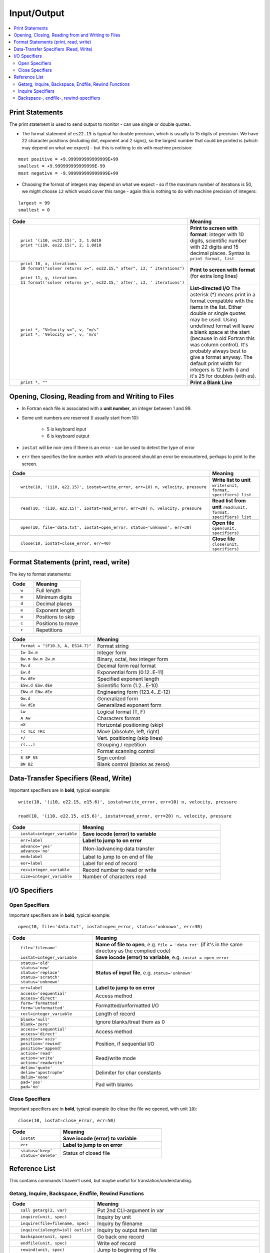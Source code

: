 ============
Input/Output
============

.. contents::
   :local:

.. highlight:: fortran

Print Statements
================

The print statement is used to send output to monitor - can use single or double quotes.

* The format statement of ``es22.15`` is typical for double precision, which is usually to 15 digits of precision. We have 22 character positions (including dot, exponent and 2 signs), so the largest number that could be printed is (which may depend on what we expect) - but this is nothing to do with machine precision:

::

     most positive = +9.999999999999999E+99
     smallest = +9.999999999999999E-99
     most negative = -9.999999999999999E+99

* Choosing the format of integers may depend on what we expect - so if the maximum number of iterations is 50, we might choose ``i2`` which would cover this range - again this is nothing to do with machine precision of integers:

::

     largest = 99
     smallest = 0

.. list-table::
   :header-rows: 1
   :widths: 30 60

   * - Code
     - Meaning
   * - ::

           print '(i10, es22.15)', 2, 1.0d10
           print "(i10, es22.15)", 2, 1.0d10

     - **Print to screen with format**: integer with 10 digits, scientific number with 22 digits and 15 decimal places. Syntax is ``print format, list`` 
   * - ::

           print 10, x, iterations
           10 format("solver returns x=", es22.15," after", i3, " iterations")

           print 11, y, iterations
           11 format('solver returns y=', es22.15,' after', i3, ' iterations')

     - **Print to screen with format** (for extra long lines)
 
   * - ::

           print *, "Velocity v=", v, "m/s"
           print *, 'Velocity u=', v, 'm/s'

     - **List-directed I/O** The asterisk (*) means print in a format compatible with the items in the list. Either double or single quotes may be used. Using undefined format will leave a blank space at the start (because in old Fortran this was column control). It's probably always best to give a format anyway. The default print width for integers is 12 (with i) and it's 25 for doubles (with es).
   * - ::

           print *, ""
           
     - **Print a Blank Line**

Opening, Closing, Reading from and Writing to Files
===================================================

* In Fortran each file is associated with a **unit number**, an integer between 1 and 99.
* Some unit numbers are reserved (I usually start from 10): 

   - 5 is keyboard input
   - 6 is keyboard output
 
* ``iostat`` will be non-zero if there is an error - can be used to detect the type of error
* ``err`` then specifies the line number with which to proceed should an error be encountered, perhaps to print to the screen.

.. list-table::
   :header-rows: 1
   :widths: 30 60

   * - Code
     - Meaning
   * - ::

          write(10, '(i10, e22.15)', iostat=write_error, err=10) n, velocity, pressure
          
     - **Write list to unit** ``write(unit, format, specifiers) list``
   * - ::

          read(10, '(i10, e22.15)', iostat=read_error, err=20) n, velocity, pressure

     - **Read list from unit** ``read(unit, format, specifiers) list``
   * - ::

          open(10, file='data.txt', iostat=open_error, status='unknown', err=30)

     - **Open file** ``open(unit, specifiers)``
   * - ::

          close(10, iostat=close_error, err=40)

     - **Close file** ``close(unit, specifiers)``


Format Statements (print, read, write)
======================================

The key to format statements:

.. list-table::
   :header-rows: 1
   :widths: 30 60

   * - Code
     - Meaning

   * - ::

           w

     - Full length
   * - ::

           m

     - Minimum digits
   * - ::

           d

     - Decimal places
   * - ::

           e

     - Exponent length
   * - ::

           n

     - Positions to skip
   * - ::

           c

     - Positions to move
   * - ::

           r

     - Repetitions


.. list-table::
   :header-rows: 1
   :widths: 30 60

   * - Code
     - Meaning

   * - ::

           format = "(F10.3, A, ES14.7)"

     - Format string
   * - ::

           Iw Iw.m

     - Integer form
   * - ::

           Bw.m Ow.m Zw.m

     - Binary, octal, hex integer form
   * - ::

           Fw.d

     - Decimal form real format
   * - ::

           Ew.d 

     - Exponential form (0.12..E-11)
   * - ::

           Ew.dEe
     - Specified exponent length
   * - ::

           ESw.d ESw.dEe

     - Scientific form (1.2...E-10)
   * - ::

           ENw.d ENw.dEe

     - Engineering form (123.4...E-12)
   * - ::

           Gw.d

     - Generalized form
   * - ::

           Gw.dEe

     - Generalized exponent form
   * - ::

           Lw

     - Logical format (T, F)
   * - ::

           A Aw

     - Characters format
   * - ::

           nX
     - Horizontal positioning (skip)
   * - ::

           Tc TLc TRc
     - Move (absolute, left, right)
   * - ::

           r/
     - Vert. positioning (skip lines)
   * - ::

           r(...)

     - Grouping / repetition
   * - ::

           :

     - Format scanning control
   * - ::

           S SP SS

     - Sign control
   * - ::

           BN BZ

     - Blank control (blanks as zeros)

Data-Transfer Specifiers (Read, Write)
======================================

Important specifiers are in **bold**, typical example:

::

   write(10, '(i10, e22.15, e15.6)', iostat=write_error, err=10) n, velocity, pressure

   read(10, '(i10, e22.15, e15.6)', iostat=read_error, err=20) n, velocity, pressure

.. list-table::
   :header-rows: 1
   :widths: 30 60

   * - Code
     - Meaning
   * - ::

           iostat=integer_variable

     - **Save iocode (error) to variable**
   * - ::

           err=label

     - **Label to jump to on error**
   * - ::

           advance='yes' 
           advance='no'

     - (Non-)advancing data transfer
   * - ::

           end=label

     - Label to jump to on end of file
   * - ::

           eor=label

     - Label for end of record
   * - ::

           rec=integer_variable


     - Record number to read or write
   * - ::

           size=integer_variable

     - Number of characters read


I/O Specifiers
==============

Open Specifiers
---------------

Important specifiers are in **bold**, typical example:

::

   open(10, file='data.txt', iostat=open_error, status='unknown', err=30)


.. list-table::
   :header-rows: 1
   :widths: 30 60

   * - Code
     - Meaning
   * - ::

           file='filename'

     - **Name of file to open**, e.g. ``file = 'data.txt'`` (if it's in the same directory as the complied code) 
   * - ::

           iostat=integer_variable

     - **Save iocode (error) to variable**, e.g. ``iostat = open_error``
   * - ::

           status='old' 
           status='new' 
           status='replace'
           status='scratch' 
           status='unknown'

     - **Status of input file**, e.g. ``status='unknown'``
   * - ::

           err=label

     - **Label to jump to on error**
   * - ::

           access='sequential' 
           access='direct'

     - Access method
   * - ::

           form='formatted' 
           form='unformatted'

     - Formatted/unformatted I/O
   * - ::

           recl=integer_variable

     - Length of record
   * - ::

           blank='null' 
           blank='zero'

     - Ignore blanks/treat them as 0 
   * - ::

           access='sequential' 
           access='direct' 

     - Access method
   * - ::

           position='asis'
           position='rewind'
           position='append'
           

     - Position, if sequential I/O
   * - ::

           action='read' 
           action='write'
           action='readwrite'

     - Read/write mode
   * - ::

           
           delim='quote' 
           delim='apostrophe'    
           delim='none'

     - Delimiter for char constants
   * - ::

           pad='yes' 
           pad='no'
           
     - Pad with blanks


Close Specifiers
----------------

Important specifiers are in **bold**, typical example (to close the file we opened, with unit ``10``):

::

   close(10, iostat=close_error, err=50)


.. list-table::
   :header-rows: 1
   :widths: 30 60

   * - Code
     - Meaning
   * - ::

           iostat

     - **Save iocode (error) to variable**
   * - ::

           err

     - **Label to jump to on error**
   * - ::

           status='keep' 
           status='delete'

     - Status of closed file

Reference List
==============

This contains commands I haven't used, but maybe useful for translation/understanding.

Getarg, Inquire, Backspace, Endfile, Rewind Functions
-----------------------------------------------------

.. list-table::
   :header-rows: 1
   :widths: 30 60

   * - Code
     - Meaning
   * - ::

           call getarg(2, var)

     - Put 2nd CLI-argument in var
   * - ::

          inquire(unit, spec)

     - Inquiry by unit
   * - ::

          inquire(file=filename, spec)

     - Inquiry by filename
   * - ::

          inquire(iolength=iol) outlist

     - Inquiry by output item list
   * - ::

          backspace(unit, spec)

     - Go back one record
   * - ::

          endfile(unit, spec)

     - Write eof record
   * - ::

          rewind(unit, spec)

     - Jump to beginning of file

Inquire Specifiers
------------------

I haven't used these

.. list-table::
   :header-rows: 1
   :widths: 30 60

   * - Code
     - Meaning
   * - ::

           access

     - 
   * - ::

           action

     - 
   * - ::

           blank

     - 
   * - ::

           delim

     - 
   * - ::

           direct

     - 
   * - ::

           exist

     - 
   * - ::

           form

     - 
   * - ::

           formatted

     - 
   * - ::

           iostat

     - 
   * - ::

           name

     - 
   * - ::

           named

     - 
   * - ::

           nextrec

     - 
   * - ::

           number

     - 
   * - ::

           opened

     - 
   * - ::

           pad

     - 
   * - ::

           position

     - 
   * - ::

           read

     - 
   * - ::

           readwrite

     - 
   * - ::

           recl

     - 
   * - ::

           sequential

     - 
   * - ::

           unformatted

     - 
   * - ::

           write

     - 
   * - ::

           iolength

     - 

Backspace-, endfile-, rewind-specifiers
---------------------------------------

I haven't used these

.. list-table::
   :header-rows: 1
   :widths: 30 60

   * - Code
     - Meaning
   * - ::

           iostat

     - Save iocode (error) to variable
   * - ::

           err

     - Label to jump to on error






























